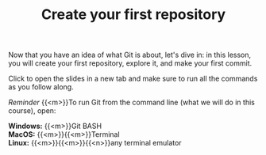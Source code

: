 #+title: Create your first repository
#+description: Practice
#+colordes: #dc7309
#+slug: git-07-first
#+weight: 7

#+OPTIONS: toc:nil

Now that you have an idea of what Git is about, let's dive in: in this lesson, you will create your first repository, explore it, and make your first commit.

Click to open the slides in a new tab and make sure to run all the commands as you follow along.

#+BEGIN_export html
<a href="https://westgrid-webinars.netlify.app/git_recording/" target="_blank"><p align="center"><img src="/img/git/git_recording_slides.png" title="" width="100%" style="border-style: solid; border-width: 1.5px 1.5px 0 2px; border-color: black"/></p></a>
#+END_export

#+BEGIN_simplebox
/Reminder/ {{<m>}}To run Git from the command line (what we will do in this course), open:

*Windows:* {{<m>}}Git BASH \\
*MacOS:* {{<m>}}{{<m>}}Terminal \\
*Linux:* {{<m>}}{{<m>}}{{<n>}}any terminal emulator
#+END_simplebox
